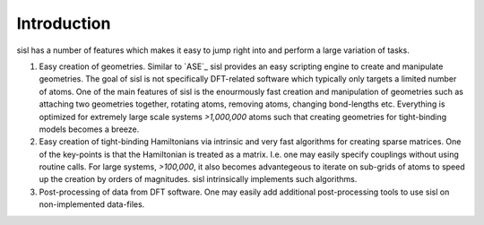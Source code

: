 .. _introduction:

Introduction
============

sisl has a number of features which makes it easy to jump right into
and perform a large variation of tasks.

1. Easy creation of geometries. Similar to `ASE`_ sisl provides an
   easy scripting engine to create and manipulate geometries.
   The goal of sisl is not specifically DFT-related software which
   typically only targets a limited number of atoms. One of the main
   features of sisl is the enourmously fast creation and manipulation of
   geometries such as attaching two geometries together, rotating atoms,
   removing atoms, changing bond-lengths etc. 
   Everything is optimized for extremely large scale systems `>1,000,000` atoms
   such that creating geometries for tight-binding models becomes a breeze.

2. Easy creation of tight-binding Hamiltonians via intrinsic and very fast
   algorithms for creating sparse matrices.
   One of the key-points is that the Hamiltonian is treated as a matrix.
   I.e. one may easily specify couplings without using routine calls.
   For large systems, `>100,000`, it also becomes advantegeous to iterate on
   sub-grids of atoms to speed up the creation by orders of magnitudes.
   sisl intrinsically implements such algorithms.

3. Post-processing of data from DFT software. One may easily add additional
   post-processing tools to use sisl on non-implemented data-files.

